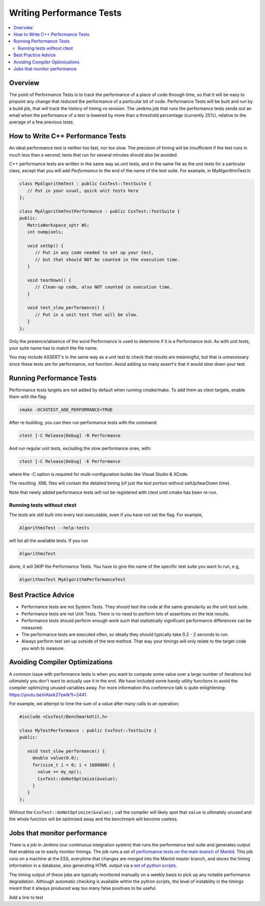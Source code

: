 .. _WritingPerformanceTests:

=========================
Writing Performance Tests
=========================

.. contents::
  :local:

Overview
########

The point of Performance Tests is to track the performance of a piece of
code through time, so that it will be easy to pinpoint any change that
reduced the performance of a particular bit of code. Performance Tests
will be built and run by a build job, that will track the history of
timing vs revision. The Jenkins job that runs the performance tests
sends out an email when the performance of a test is lowered by more
than a threshold percentage (currently 25%), relative to the average of
a few previous tests.

How to Write C++ Performance Tests
##################################

An ideal performance test is neither too fast, nor too slow. The
precision of timing will be insufficient if the test runs in much less
than a second; tests that run for several minutes should also be
avoided.

C++ performance tests are written in the same way as unit tests, and in
the same file as the unit tests for a particular class, except that you
will add *Performance* to the end of the name of the test suite. For
example, in MyAlgorithmTest.h:

.. code-block:: c++

   class MyAlgorithmTest : public CxxTest::TestSuite {
      // Put in your usual, quick unit tests here
   };

   class MyAlgorithmTestPerformance : public CxxTest::TestSuite {
   public:
      MatrixWorkspace_sptr WS;
      int numpixels;

      void setUp() {
         // Put in any code needed to set up your test,
         // but that should NOT be counted in the execution time.
      }

      void tearDown() {
         // Clean-up code, also NOT counted in execution time.
      }

      void test_slow_performance() {
         // Put in a unit test that will be slow.
      }
   };

Only the presence/absence of the word Performance is used to determine
if it is a Performance test. As with unit tests, your suite name has to
match the file name.

You may include ASSERT's in the same way as a unit test to check that
results are meaningful, but that is unnecessary since these tests are
for performance, not function. Avoid adding so many assert's that it
would slow down your test.

Running Performance Tests
#########################

Performance tests targets are not added by default when running
cmake/make. To add them as ctest targets, enable them with the flag:

.. code-block:: sh

   cmake -DCXXTEST_ADD_PERFORMANCE=TRUE

After re-building, you can then run performance tests with the command:

.. code-block:: sh

   ctest [-C Release|Debug] -R Performance

And run regular unit tests, excluding the slow performance ones, with:

.. code-block:: sh

   ctest [-C Release|Debug] -E Performance

where the -C option is required for multi-configuration builds like
Visual Studio & XCode.

The resulting .XML files will contain the detailed timing (of just the
test portion without setUp/tearDown time).

Note that newly added performance tests will not be registered with
ctest until cmake has been re-run.

Running tests without ctest
---------------------------

The tests are still built into every test executable, even if you have
not set the flag. For example,

.. code-block:: sh

   AlgorithmsTest --help-tests

will list all the available tests. If you run

.. code-block:: sh

   AlgorithmsTest

alone, it will SKIP the Performance Tests. You have to give the name of
the specific test suite you want to run, e.g,

.. code-block:: sh

   AlgorithmsTest MyAlgorithmPerformanceTest

Best Practice Advice
####################

-  Performance tests are not System Tests. They should test the code at
   the same granularity as the unit test suite.
-  Performance tests are not Unit Tests. There is no need to perform
   lots of assertions on the test results.
-  Performance tests should perform enough work such that statistically
   significant performance differences can be measured.
-  The performance tests are executed often, so ideally they should
   typically take 0.2 - 2 seconds to run.
-  Always perform test set-up outside of the test method. That way your
   timings will only relate to the target code you wish to measure.

Avoiding Compiler Optimizations
###############################

A common issue with performance tests is when you want to compute some
value over a large number of iterations but ultimately you don't want
to actually use it in the end. We have included some handy utility functions
to avoid the compiler optimizing unused variables away. For more information
this conference talk is quite enlightening: https://youtu.be/nXaxk27zwlk?t=2441.

For example, we attempt to time the sum of a value after many calls to an operation:

.. code-block:: c++

   #include <CxxTest/BenchmarkUtil.h>

   class MyTestPerformance : public CxxTest::TestSuite {
   public:

      void test_slow_performance() {
        double value(0.0);
        for(size_t i = 0; i < 1000000) {
          value += my_op();
          CxxTest::doNotOptimize(&value);
        }
      }
   };

Without the ``CxxTest::doNotOptimize(&value);`` call the compiler will likely spot
that ``value`` is ultimately unused and the whole function will be optimized away
and the benchmark will become useless.

Jobs that monitor performance
#############################

There is a job in Jenkins (our continuous integration system) that runs
the performance test suite and generates output that enables us to
easily monitor timings. The job runs a set of `performance tests on the
main branch of
Mantid <http://builds.mantidproject.org/job/main_performancetests2/>`__.
This job runs on a machine at the ESS, everytime that changes are merged
into the Mantid master branch, and stores the timing information in a
database, also generating HTML output via a `set of python
scripts <https://github.com/mantidproject/mantid/tree/main/Testing/PerformanceTests>`__.

The timing output of these jobs are typically monitored manually on a
weekly basis to pick up any notable performance degradation. Although
automatic checking is available within the python scripts, the level of
instability in the timings meant that it always produced way too many
false positives to be useful.

Add a line to test
